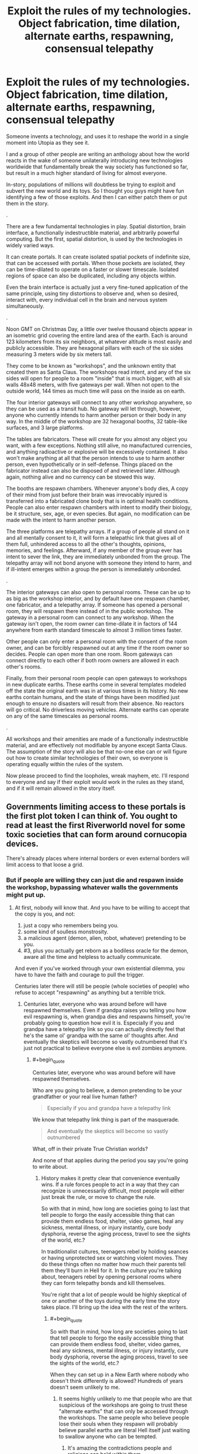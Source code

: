 #+TITLE: Exploit the rules of my technologies. Object fabrication, time dilation, alternate earths, respawning, consensual telepathy

* Exploit the rules of my technologies. Object fabrication, time dilation, alternate earths, respawning, consensual telepathy
:PROPERTIES:
:Author: forrestib
:Score: 8
:DateUnix: 1523196019.0
:END:
Someone invents a technology, and uses it to reshape the world in a single moment into Utopia as they see it.

I and a group of other people are writing an anthology about how the world reacts in the wake of someone unilaterally introducing new technologies worldwide that fundamentally break the way society has functioned so far, but result in a much higher standard of living for almost everyone.

In-story, populations of millions will doubtless be trying to exploit and subvert the new world and its toys. So I thought you guys might have fun identifying a few of those exploits. And then I can either patch them or put them in the story.

.

There are a few fundamental technologies in play. Spatial distortion, brain interface, a functionally indestructible material, and arbitrarily powerful computing. But the first, spatial distortion, is used by the technologies in widely varied ways.

It can create portals. It can create isolated spatial pockets of indefinite size, that can be accessed with portals. When those pockets are isolated, they can be time-dilated to operate on a faster or slower timescale. Isolated regions of space can also be duplicated, including any objects within.

Even the brain interface is actually just a very fine-tuned application of the same principle, using tiny distortions to observe and, when so desired, interact with, every individual cell in the brain and nervous system simultaneously.

.

Noon GMT on Christmas Day, a little over twelve thousand objects appear in an isometric grid covering the entire land area of the earth. Each is around 123 kilometers from its six neighbors, at whatever altitude is most easily and publicly accessible. They are hexagonal pillars with each of the six sides measuring 3 meters wide by six meters tall.

They come to be known as "workshops", and the unknown entity that created them as Santa Claus. The workshops read intent, and any of the six sides will open for people to a room "inside" that is much bigger, with all six walls 48x48 meters, with five gateways per wall. When not open to the outside world, 144 times as much time will pass on the inside as on earth.

The four interior gateways will connect to any other workshop anywhere, so they can be used as a transit hub. No gateway will let through, however, anyone who currently intends to harm another person or their body in any way. In the middle of the workshop are 32 hexagonal booths, 32 table-like surfaces, and 3 large platforms.

The tables are fabricators. These will create for you almost any object you want, with a few exceptions. Nothing still alive, no manufactured currencies, and anything radioactive or explosive will be excessively contained. It also won't make anything at all that the person intends to use to harm another person, even hypothetically or in self-defense. Things placed on the fabricator instead can also be disposed of and retrieved later. Although again, nothing alive and no currency can be stowed this way.

The booths are respawn chambers. Whenever anyone's body dies, A copy of their mind from just before their brain was irrevocably injured is transferred into a fabricated clone body that is in optimal health conditions. People can also enter respawn chambers with intent to modify their biology, be it structure, sex, age, or even species. But again, no modification can be made with the intent to harm another person.

The three platforms are telepathy arrays. If a group of people all stand on it and all mentally consent to it, it will form a telepathic link that gives all of them full, unhindered access to all the other's thoughts, opinions, memories, and feelings. Afterward, if any member of the group ever has intent to sever the link, they are immediately unbonded from the group. The telepathy array will not bond anyone with someone they intend to harm, and if ill-intent emerges within a group the person is immediately unbonded.

.

The interior gateways can also open to personal rooms. These can be up to as big as the workshop interior, and by default have one respawn chamber, one fabricator, and a telepathy array. If someone has opened a personal room, they will respawn there instead of in the public workshop. The gateway in a personal room can connect to any workshop. When the gateway isn't open, the room owner can time-dilate it in factors of 144 anywhere from earth standard timescale to almost 3 million times faster.

Other people can only enter a personal room with the consent of the room owner, and can be forcibly respawned out at any time if the room owner so decides. People can open more than one room. Room gateways can connect directly to each other if both room owners are allowed in each other's rooms.

Finally, from their personal room people can open gateways to workshops in new duplicate earths. These earths come in several templates modeled off the state the original earth was in at various times in its history. No new earths contain humans, and the state of things have been modified just enough to ensure no disasters will result from their absence. No reactors will go critical. No driverless moving vehicles. Alternate earths can operate on any of the same timescales as personal rooms.

.

All workshops and their amenities are made of a functionally indestructible material, and are effectively not modifiable by anyone except Santa Claus. The assumption of the story will also be that no-one else can or will figure out how to create similar technologies of their own, so everyone is operating equally within the rules of the system.

Now please proceed to find the loopholes, wreak mayhem, etc. I'll respond to everyone and say if their exploit would work in the rules as they stand, and if it will remain allowed in the story itself.


** Governments limiting access to these portals is the first plot token I can think of. You ought to read at least the first Riverworld novel for some toxic societies that can form around cornucopia devices.

There's already places where internal borders or even external borders will limit access to that loose a grid.
:PROPERTIES:
:Author: ArgentStonecutter
:Score: 7
:DateUnix: 1523197270.0
:END:

*** But if people are willing they can just die and respawn inside the workshop, bypassing whatever walls the governments might put up.
:PROPERTIES:
:Author: forrestib
:Score: 2
:DateUnix: 1523197512.0
:END:

**** At first, nobody will know that. And you have to be willing to accept that the copy is you, and not:

1. just a copy who remembers being you.
2. some kind of soulless monstrosity.
3. a malicious agent (demon, alien, robot, whatever) pretending to be you.
4. #3, plus you actually get reborn as a bodiless oracle for the demon, aware all the time and helpless to actually communicate.

And even if you've worked through your own existential dilemma, you have to have the faith and courage to pull the trigger.

Centuries later there will still be people (whole societies of people) who refuse to accept "respawning" as anything but a terrible trick.
:PROPERTIES:
:Author: ArgentStonecutter
:Score: 7
:DateUnix: 1523199036.0
:END:

***** Centuries later, everyone who was around before will have respawned themselves. Even if grandpa raises you telling you how evil respawning is, when grandpa dies and respawns himself, you're probably going to question how evil it is. Especially if you and grandpa have a telepathy link so you can actually directly feel that he's the same ol' grandpa with the same ol' thoughts after. And eventually the skeptics will become so vastly outnumbered that it's just not practical to believe everyone else is evil zombies anymore.
:PROPERTIES:
:Author: forrestib
:Score: 5
:DateUnix: 1523200861.0
:END:

****** #+begin_quote
  Centuries later, everyone who was around before will have respawned themselves.
#+end_quote

Who are you going to believe, a demon pretending to be your grandfather or your real live human father?

#+begin_quote
  Especially if you and grandpa have a telepathy link
#+end_quote

We know that telepathy link thing is part of the masquerade.

#+begin_quote
  And eventually the skeptics will become so vastly outnumbered
#+end_quote

What, off in their private True Christian worlds?

And none of that applies during the period you say you're going to write about.
:PROPERTIES:
:Author: ArgentStonecutter
:Score: 3
:DateUnix: 1523201069.0
:END:

******* History makes it pretty clear that convenience eventually wins. If a rule forces people to act in a way that they can recognize is unnecessarily difficult, most people will either just break the rule, or move to change the rule.

So with that in mind, how long are societies going to last that tell people to forgo the easily accessible thing that can provide them endless food, shelter, video games, heal any sickness, mental illness, or injury instantly, cure body dysphoria, reverse the aging process, travel to see the sights of the world, etc.?

In traditionalist cultures, teenagers rebel by holding seances or having unprotected sex or watching violent movies. They do these things often no matter how much their parents tell them they'll burn in Hell for it. In the culture you're talking about, teenagers rebel by opening personal rooms where they can form telepathy bonds and kill themselves.

You're right that a lot of people would be highly skeptical of one or another of the toys during the early time the story takes place. I'll bring up the idea with the rest of the writers.
:PROPERTIES:
:Author: forrestib
:Score: 6
:DateUnix: 1523202330.0
:END:

******** #+begin_quote
  So with that in mind, how long are societies going to last that tell people to forgo the easily accessible thing that can provide them endless food, shelter, video games, heal any sickness, mental illness, or injury instantly, cure body dysphoria, reverse the aging process, travel to see the sights of the world, etc.?
#+end_quote

When they can set up in a New Earth where nobody who doesn't think differently is allowed? Hundreds of years doesn't seem unlikely to me.
:PROPERTIES:
:Author: ArgentStonecutter
:Score: 1
:DateUnix: 1523206016.0
:END:

********* It seems highly unlikely to me that people who are that suspicious of the workshops are going to trust these "alternate earths" that can only be accessed through the workshops. The same people who believe people lose their souls when they respawn will probably believe parallel earths are literal Hell itself just waiting to swallow anyone who can be tempted.
:PROPERTIES:
:Author: forrestib
:Score: 3
:DateUnix: 1523207505.0
:END:

********** It's amazing the contradictions people and religions can hold within them.
:PROPERTIES:
:Author: ArgentStonecutter
:Score: 4
:DateUnix: 1523208190.0
:END:


**** #+begin_quote
  But if people are willing they can just die
#+end_quote

And how can they find this out if the governments are the first one to reach the workshop and limit the information outbreak/access as much as possible? From what you are saying, people need to be in the room at least once before any of the abilities are accessible.
:PROPERTIES:
:Author: xamueljones
:Score: 2
:DateUnix: 1523198339.0
:END:

***** Well unless every government worldwide manages 100% containment, some dead people are going to leak out and be able to tell the news and internet. So they delay people gaining the information by a matter of days, maybe weeks at most. More propaganda-heavy states that regulate internet access like China maybe a little longer, but people in those places may also be more desperate and less skeptical when they hear the news.
:PROPERTIES:
:Author: forrestib
:Score: 2
:DateUnix: 1523198714.0
:END:


** So let's say person A really hates personal B. They hire Person C to commission parts fabrication for a taser (or even the taser themselves). Person A then tases the shit out of person B and then abducts them for a week of bonding time (aka torture) before sending them back to the respawn chamber with a fractured psyche.

Also time diliation and viruses make a dozen new super bugs that spread through the population.

New earths are used by cult leaders to brainwash and control their flock in isolation without consequences. As a symbol of their faith they have to go alter their biology to be more trusting.

Also there doesn't seem to be any challenges left in this society, everything is provided for them, and it's rxplicity stated that they will never be able to compete in technology with this othe race. I think people would los anything resembling humanity without significant brain modifications to the motivation centers.
:PROPERTIES:
:Author: Blubberfish819
:Score: 3
:DateUnix: 1523198889.0
:END:

*** At least one and probably several of those New Earths are going to be populated by people who are afraid of exactly those consequences. They're going to select people who /don't/ alter their biology.

And people are going to dismiss them as cults.
:PROPERTIES:
:Author: ArgentStonecutter
:Score: 3
:DateUnix: 1523199505.0
:END:


*** Your first paragraph is possible, if Person B doesn't have any warning that they can use to pop into a workshop that won't let Person A follow. As soon as they're in a workshop, they can escape anywhere in the world, and Person A won't be able to deliberately follow through the workshops. They're also immortal, so they can spend however long it takes to recover from their experience.

Viruses in general stop being a major threat pretty quickly, because after people respawn their next body will have full immunities to anything they were exposed to.

I imagine it would be hard for cult leaders to control their flock when someone can walk a hundred kilometers (or kill themselves) and just gateway back to their own personal room, or regular society. Also I find it unlikely very many cult leaders would be able to use any of the workshop amenities for their cult, because they probably know what they're doing is going to harm the cult members in some way or another.

I don't know of any way to alter biology to make someone more trusting or compliant that wouldn't qualify as brain damage and/or chemical imbalance, and the respawn chambers wouldn't let people harm themselves in that way.

Once everyone acclimates to and accepts the workshops, things might get a little boring. You're right. That's why the story is about the early years, when people are still adjusting and learning. There's a huge amount of chaos in the shifting tides from one world to the next, and that's what the story's about.
:PROPERTIES:
:Author: forrestib
:Score: 1
:DateUnix: 1523200155.0
:END:

**** #+begin_quote
  Also I find it unlikely very many cult leaders would be able to use any of the workshop amenities for their cult, because they probably know what they're doing is going to harm the cult members in some way or another.
#+end_quote

They don't know any such thing. They believe that it's for their own good. Fake cult leaders won't be able to do that, but there's plenty of leaders who genuinely believe in their religion.
:PROPERTIES:
:Author: ArgentStonecutter
:Score: 3
:DateUnix: 1523200451.0
:END:

***** Those also tend to be the self-destructive kind, who eventually drive their followers away or show their hand as delusional. Also if their zeal is the result of any brain imbalance or disorder, that will be fixed the first time they respawn, making them much more willing to question their beliefs when they see them hurting people.
:PROPERTIES:
:Author: forrestib
:Score: 1
:DateUnix: 1523201495.0
:END:

****** #+begin_quote
  Those also tend to be the self-destructive kind, who eventually drive their followers away or show their hand as delusional.
#+end_quote

Religions have managed to last thousands of years without doing that, so I find this argument less than convincing.
:PROPERTIES:
:Author: ArgentStonecutter
:Score: 3
:DateUnix: 1523201827.0
:END:

******* You've jumped from cult to religion. The faiths that last that long usually aren't as actively harmful to their follower's lives as to be qualified by most people as a "cult".
:PROPERTIES:
:Author: forrestib
:Score: 1
:DateUnix: 1523202545.0
:END:

******** #+begin_quote
  You've jumped from cult to religion.
#+end_quote

There's a difference?

#+begin_quote
  The faiths that last that long usually aren't as actively harmful to their follower's lives as to be qualified by most people as a "cult".
#+end_quote

Even today mainstream religions can be amazingly harmful to their followers lives. And they don't have to be actively harmful to go settle a New Earth with people who have voluntarily chose to have their faith hardcoded.
:PROPERTIES:
:Author: ArgentStonecutter
:Score: 6
:DateUnix: 1523205860.0
:END:


******** The only real difference between a religion and a cult is size and acceptance.
:PROPERTIES:
:Author: Flashbunny
:Score: 3
:DateUnix: 1523202796.0
:END:

********* And I would argue that size and acceptance can only happen to the ones that are in the general lives of their followers, for the most part, mostly harmless.
:PROPERTIES:
:Author: forrestib
:Score: 1
:DateUnix: 1523203217.0
:END:

********** The only real requirements for growth are that they don't actively encourage suicide or murder - so the population grows - and that they spread, preferably via evangelism. I certainly don't think that any of the mainstream religions lack harm to their followers - they just don't do enough damage to counteract this growth.
:PROPERTIES:
:Author: Flashbunny
:Score: 3
:DateUnix: 1523207029.0
:END:


** Use the fabricator to create a fabricator that does the same things as the original just without the limitations. If that isn't possible, create a seed that grows into a fabricator. If that isn't possible, create a document that details the steps needed to create a fabricator. If that isn't possible, modify yourself to have a fabricator built into your body. If that isn't possible, modify yourself to have knowledge of the theory behind this technology, and develop fabricators from there. If that isn't possible, just create tools that let you analyse technology and study the workshop. There are probably many more ways, point is to use the technology provided to be able to create more of it. In a location more convenient for you and without the pesky limitations.

Then create versions of the respawn-platform and the telepathy without limitations, and from there move on to more advanced technologies. You'll want to make yourself basically immortal more so than the technology does. See below for some of the things to guard yourself against. You'll also want to make yourself a lot smarter, which is tricky because it can change what you want on a very basic level. You'll need to be careful. Ask the machine for documents with a proper theory of Friendliness (the AI safety version, not human social friendliness) and then make sure you adhere to that while modifying yourself. Also make sure your modified machines adhere to that - it's a much more sensible restriction than the original ones. Heck, it might be a good idea to hack all the workshops and change the restrictions there too. And while you're at it, modify all humans to adhere to basic Friendliness as well (though it is possible that your theory of Friendliness won't let you do that, depending on the details. In that case, you can do this first, before changing yourself. It does modify everybody against their will, but it makes the world safe. And with quite dangerous technology suddenly introduced that is essential).

But first, how can you get something that allows you to harm somebody (such as a fabricator without limitations) without wanting to harm somebody? Simple, you don't think through what you'll want to use that thing for. It's just intent based, not whether the item is dangerous (because everything is technically dangerous with enough creativity).

And finally, what threats are there to you? (aka how to take out somebody protected by the technology mentioned above with the technology mentioned above) The first thing to note is that killing them is counter productive. The machine will just fix that. So you need to stop just short of killing them. As long as they don't die, they won't respawn. You'll need some technology to keep people alive - which the fabricators in the workshops should be happy to provide, since it helps people and you intend to heal people with them. If fact, you don't even need to hurt people - just keep them in stasis or constantly knocked out. Anything where they are still alive but unable to act will do. This would also allow governments or other large organisations to control the workshops. Keep people out, and drag away anybody who just respawned to suspend them like this.

Other than this physical attack, there are mental and social options. If you manage to give somebody trauma, they will respawn with it. Make sure to create a self-sustaining network of mental problems, so that they don't want to fix these problems but rather want to retain or even expand them. How to do this? Well, let the fabricator give you detailed information about your target, detailed papers about trauma and its treatment, how to change somebody's mind, how to influence people... and then change your body to help with all that, emitting pheromones to be more convincing or something. I don't really know what would be useful, none of this is really my area of expertise. Which means that you could probably do a lot more than I've described here. For instance, I don't know how practically useful memetics can be, but in the extreme case you can just show them a specially prepared picture which implants whatever you want in this mind. Getting all of this could be a problem since you do intend to harm somebody - but there are ways around that. From the description, it seems to work on current intent. So just convince yourself to not want to harm them while you get the stuff. If that isn't enough, get the pod to change you into a version of yourself that doesn't want to harm them - having previously left notes to yourself about what you want to do and why. You may need a couple more layers of self-deception, but at some point you should be able to fool the workshop.

Alright, so how to defend against all of this? Well, have a version of yourself as a backup, and let the backup check your state of mind every hour or so. If the backup is okay with your state of mind, keep going. Otherwise reset. This works against somebody changing your mind, through memetics or otherwise. Give your mind an option to transport yourself to a safe location. The extreme version being to kill yourself and respawn, if you can't figure something else out. Then you should have a deadmind switch - if your mind does not respond for a certain period of time, trigger the transport to a safe location. That covers people keeping you unconscious. Oh, and basics like making sure your body is stronger, faster, regenerates, more resilient, and can change at will.

That should cover the basics for how to exploit things, I think?
:PROPERTIES:
:Author: neondragonfire
:Score: 3
:DateUnix: 1523241912.0
:END:


** People living in personal rooms at maximum dilation and reproducing with each other could replicate beyond the number of particles in our observable universe in an objective day, which could for example clog up Earth Prime with tourists who don't exactly have space to turn back around once they step through the portal as the influx doubles every 3-4 minutes.
:PROPERTIES:
:Author: Gurkenglas
:Score: 3
:DateUnix: 1523248331.0
:END:


** I don't think you can cover a globe with points in a hexagonal lattice. At least some of the points will have fewer than six neighbors; between 3 and 5 depending on the basic shape of the meta-cells of your network.

Maybe the 20 pentagonal workshops are special in some way?

Sorry for lack of munchkinry, just trying to contribute a detail to the story.
:PROPERTIES:
:Author: sparr
:Score: 3
:DateUnix: 1523313245.0
:END:


** Well, obviously there should be some abuse in regards to self-modification. People will explore the limits of modifying their bodies and you will end up with quite a few 48 cubic meter monsters of various types with various abilities.

The amount of shenanigans that can be achieved by a 48 cubic meter sized brain working at 3millionX speed that has total control and access to each and every brain cell is pretty extreme.

There will be no unsolveable scientific problem, and anything that can be invented will be invented. Cabals working with these room sized brains as masterminds can advance technology at a rate completely inconceivable to us, allowing them to create the technology and software to quickly bring us past the singularity and expand the thinking power beyond the capacities of even a bunch of 48 cubic meter brains.

Edit: initial understanding of size of rooms were off. redid math.
:PROPERTIES:
:Author: Ozimandius
:Score: 2
:DateUnix: 1523210452.0
:END:

*** The respawn chambers are only maybe double human-size, so you couldn't really make yourself into anything bigger than that. There are also a ton of safeties to ensure you're going to come out a functional creature with mobility, a digestive system, the whole shebang. And the brain can really only be deliberately changed to the extent that it'll let you control whatever body it's giving you. And it's all biological, there's no magic powers or anything.
:PROPERTIES:
:Author: forrestib
:Score: 2
:DateUnix: 1523211170.0
:END:

**** Well, even at 2x human body size there are some serious alterations you can make to improve brain performance and parameters. Obviously mobility isn't too important, so whatever the lower limits the system will allow is what will prevail, and then increasing the density of folds, increasing myelination, increasing overall brain size, etc.

Not sure what you mean about 'brain can only be deliberately changed to the extent that it'll let you control whatever body its giving you' means, but that caveat would definitely be a problem. You would have to experiment, but there must be some wiggle room in there as our current brains do far more than just control our bodies. In whatever case, people will seek to find the limits here so they will have to be specified. Things I would try: Extra brains, larger brain, extra myelination, brains to alternate between in order to allow sleep cycles while still staying awake, brains to control things like bodily functions, walking and eating so I can autopilot completely while doing complex thinking with main brain, etc.

In addition, no reason that the size of the respawn chamber would be the absolute limit of my final biological size. As long as I can grow afterwards, the theoretical limit if I have full access to biological modification is ... very large.
:PROPERTIES:
:Author: Ozimandius
:Score: 1
:DateUnix: 1523215419.0
:END:

***** Let me be clearer. The brain is always kept as close to optimal-health human standard as possible while still being compatible with the body. The parts that interact heavily with the body are the only parts that will be allowed to significantly change from the norm. If your only purpose is making your brain bigger/more powerful/whatever, the chamber probably wouldn't even open for you, because that's not within the parameters of what it's supposed to do for people.
:PROPERTIES:
:Author: forrestib
:Score: 3
:DateUnix: 1523216768.0
:END:

****** The problem won't be the chamber, but the fact that people will be able to forcibly discover how to upgrade themselves through destructive testing, and on top of that they'll be able to engineer genetically or otherwise, non human intelligences that Santa now has to deal with. What happens when someone uplifts a blue whale? Those don't fit in the respawn chamber, and they're aquatic.

Edit: Oh yeah, the scenario I originally thought of. What happens when someone finally gets uplifted into a nonhuman intelligence? Are they “dead?” What happens if the nonhuman intelligence dies? What if the substrate of the intelligence doesn't fit in the respawn chamber? (Superficially similar to the whale, but a whale could theoretically get trimmed down without changing what it is, though that would be against it's will. When the brain of something wouldn't fit in the chamber, you're actively crippling the mind of whatever it is)
:PROPERTIES:
:Author: BuryBone
:Score: 1
:DateUnix: 1523222258.0
:END:

******* I suppose at that point the new kind of lifeform gets a pat on the back from Santa and a custom-built workshop and respawn chamber somewhere. But I think it would take a while for people to internalize immortality enough to start injecting themselves with strange chemicals just to see what happens before they respawn.
:PROPERTIES:
:Author: forrestib
:Score: 1
:DateUnix: 1523225040.0
:END:

******** [[/r/nootropics]]
:PROPERTIES:
:Author: BuryBone
:Score: 2
:DateUnix: 1523311437.0
:END:

********* Here's a sneak peek of [[/r/Nootropics]] using the [[https://np.reddit.com/r/Nootropics/top/?sort=top&t=year][top posts]] of the year!

#1: [[https://np.reddit.com/r/Nootropics/comments/75seo8/we_need_to_stop_this/][We need to stop this.]]\\
#2: [[https://np.reddit.com/r/Nootropics/comments/82q1b6/got_a_threatening_message_from_cortex_labs/][Got a threatening message from Cortex Labs - bizarre experience.]]\\
#3: [[https://www.ncbi.nlm.nih.gov/pubmed/28768407][The Big Vitamin D Mistake. A statistical error in the estimation of the recommended dietary allowance (RDA) for vitamin D was recently discovered; in a correct analysis of the data used by the Institute of Medicine, it was found that 8895 IU/d was needed for 97.5% of individuals.]] | [[https://np.reddit.com/r/Nootropics/comments/7f6i42/the_big_vitamin_d_mistake_a_statistical_error_in/][182 comments]]

--------------

^{^{I'm}} ^{^{a}} ^{^{bot,}} ^{^{beep}} ^{^{boop}} ^{^{|}} ^{^{Downvote}} ^{^{to}} ^{^{remove}} ^{^{|}} [[https://www.reddit.com/message/compose/?to=sneakpeekbot][^{^{Contact}} ^{^{me}}]] ^{^{|}} [[https://np.reddit.com/r/sneakpeekbot/][^{^{Info}}]] ^{^{|}} [[https://np.reddit.com/r/sneakpeekbot/comments/7o7jnj/blacklist/][^{^{Opt-out}}]]
:PROPERTIES:
:Author: sneakpeekbot
:Score: 1
:DateUnix: 1523311450.0
:END:


****** Okay, so the parameters of what it is supposed to do with regards to self modification are.. what? Let's say I wanted another appendage with extremely fine motor control. Or extra sensory organs that could see into other spectrums of light or focus on microscopic structures? There are many types of modifications I can imagine that would also require some commensurate brain modifications to deal with those structures. Presuming that I should be able to at LEAST change my brain to the very upper limits of human cognition, and then I can add additional body structures that will require additional brain power. Such brain structures while intended to help control these new body parts should also theoretically be usable to aid cognition (as being able to process the input from an infrared eye and an ultraviolet eye would aid in all kinds of scientific thinking, just as we engage our visual cortex in order to understand certain phenomenon.)
:PROPERTIES:
:Author: Ozimandius
:Score: 1
:DateUnix: 1523280500.0
:END:


**** #+begin_quote
  There are also a ton of safeties to ensure you're going to come out a functional creature with mobility, a digestive system, the whole shebang.
#+end_quote

Biological? What if you want to come out as a functional space probe?
:PROPERTIES:
:Author: ArgentStonecutter
:Score: 1
:DateUnix: 1523218312.0
:END:


** Space travel is going to become easier and more pointless. Sure, you can use perfect tooling to create flawless rockets made from impossible materials. You can probably even fabricate a skyhook. But why bother, with a million million New Earths one step away?
:PROPERTIES:
:Author: ArgentStonecutter
:Score: 3
:DateUnix: 1523199678.0
:END:

*** Most people who get into the space business don't do it for the mining or colonization itself. They do it for the scientific discoveries that await from finding and observing new things that don't even exist on earth. And those million million new earths are all very similar, duplicates off a few mundane templates. There's nothing to explore, there. No discoveries to be made.
:PROPERTIES:
:Author: forrestib
:Score: 3
:DateUnix: 1523200485.0
:END:

**** Space science, yes. And you can do things like A/B testing with alternate Marses and not worry about contamination. But that's not going to involve putting people into space (space travel). It's going to involve increasingly perfect robots.

Unless modifying ones biology in the workshops extends to turning oneself into a space probe, actual humans won't be going anywhere but sideways.

#+begin_quote
  And those million million new earths are all very similar, duplicates off a few mundane templates.
#+end_quote

If those templates don't extend very far back in time that'll be annoying to no end of scientists.
:PROPERTIES:
:Author: ArgentStonecutter
:Score: 1
:DateUnix: 1523200721.0
:END:

***** I think if you asked any astronaut if they'd rather let a robot do their job, they'll probably tell you in polite words to fuck off. There's a reason astronaut is one of those stock dream jobs for little kids. There's an appeal to personally going to space and being there. And if anything the dissolution of the threat of death I would think would make far more people show an interest in boarding a rocket, just for the experience.
:PROPERTIES:
:Author: forrestib
:Score: 1
:DateUnix: 1523201292.0
:END:

****** #+begin_quote
  I think if you asked any astronaut if they'd rather let a robot do their job, they'll probably tell you in polite words to fuck off.
#+end_quote

Yeh, but what about the ten thousand people behind them they need to actually get up there? Even with improved technology, humans are horribly inefficient robots. For anything beyond the moon, you can send thousands of robots for the price of one meatbag and the life support needed.

Low Earth orbit, yeh, there will be space tourism there (in an alternate Earth where failed launches won't hurt anyone). MAYBE eventually the moon. I don't see the kind of life support you need to keep a meatbag alive all the way to mars being fundable without the colonization argument driving it.

Again, if you can alter people's biology enough they're not anything we'd really call biological any more, that'd make long distance missions with actual human minds plausible, but otherwise... no.
:PROPERTIES:
:Author: ArgentStonecutter
:Score: 2
:DateUnix: 1523201688.0
:END:

******* I think people usually get involved in space missions, at least in part, because they want to go to space. "Price" and "fundable" cease to be as much of an issue when you can fabricate all the rocket parts and fuel you need. So yes, I think many more people would go to space than before, because the risk is negated and anyone willing to put the time in and follow some blueprints already has the means and opportunity to do so.
:PROPERTIES:
:Author: forrestib
:Score: 1
:DateUnix: 1523203048.0
:END:

******** #+begin_quote
  I think people usually get involved in space missions, at least in part, because they want to go to space.
#+end_quote

And getting turned into a machine that can survive in space is the easiest way to do this.

#+begin_quote
  "Price" and "fundable" cease to be as much of an issue when you can fabricate all the rocket parts and fuel you need.
#+end_quote

You're really underestimating the people cost, and since you don't let people replicate themselves, that's no less a cost (and probably more, since you're now competing with all the new frontiers you've opened up).

You still need thousands of people to put them together and support and manage the launch, and that's just for near Earth orbit. Lunar orbit, lunar landing, and going beyond cislunar space are even more expensive.
:PROPERTIES:
:Author: ArgentStonecutter
:Score: 3
:DateUnix: 1523205791.0
:END:

********* I think that the fact that death and expenses don't matter vastly reduces the personnel cost. If a normal mission fails, you're out several billion dollars and the lives of the crew, and you have to institute cost capturing methods at every single point of the process.

In this world you point a giant bomb upwards and try again if it fails. Autonomous assembly will advance at an incredible rate, and all it takes is a large enough group of rocket geeks to come up with a solution.
:PROPERTIES:
:Author: BuryBone
:Score: 2
:DateUnix: 1523221909.0
:END:


** I guess the sticky threads don't really mean anything anymore then.
:PROPERTIES:
:Author: appropriate-username
:Score: 1
:DateUnix: 1523196301.0
:END:

*** This isn't about "Blindsight", and it isn't a comedy. It's a discussion of an in-progress rational fiction. I'm within the rules of the subreddit.
:PROPERTIES:
:Author: forrestib
:Score: 3
:DateUnix: 1523197318.0
:END:

**** I meant more the weekly munchkinry thread that seems to be for exactly this sort of thing.
:PROPERTIES:
:Author: appropriate-username
:Score: 4
:DateUnix: 1523197567.0
:END:

***** It's not stickied. In my experience, a complex premise like this gets almost no response as a comment in another thread.
:PROPERTIES:
:Author: forrestib
:Score: 10
:DateUnix: 1523198054.0
:END:


** Well while people have mentioned cults on other worlds and viruses, neither of those seems like it would be remotely world breaking. Instead I think the biggest issues probably lie in the accelerated time and crafting powers kicking off a singularity.

First off the respawn booths seem extremely exploitable, since the booth itself presumably protects inhabitants that presumably makes things even easier since experimentation is totally safe. Given you can change species it should be a simple matter to change yourself to a species whose body is mostly brain (but still also necessary for the creature as a whole to survive) while also making the neurons all myelinated and much more densely packed (like birds brains). This alone should be enough to get a superintelligence which will then break your setting by developing self replicating nanotech.

Hell all of that is probably superfluous anyway given the extreme time dilation in the personal rooms. With the extreme available time dilation you should expect a group of people who brought themselves to peak human intelligence (so who didn't spend too much time experimenting with the respawn chamber) to kick off a singularity literally within a day.

Honestly you probably need to massively alter the time dilation because as is there's no way of preventing the inevitability that some groups of people working in these rooms in isolation will be able to develop enough AI/nano technology to rapidly rapidly render their creators the most powerful people in existence. Plus that's assuming the first group of people to develop AGI in these rooms doesn't accidently get UFAI.

Fundamentally when you have some groups spending centuries or even millennia in these time chambers it's going to look from an outside perspective like the pillars arrived and then pretty much immediately they were rendered irrelevant by absurdly advanced tech that just seemed to come out of nowhere.

#+begin_quote
  arbitrarily powerful computing
#+end_quote

Sidenote I couldn't figure out where you were using this in your setting (or at least it's not obviously available to the humans) but this is also probably demands explanation since it raises questions of why combined with the other available tech the people developing this tech didn't just make FAI.
:PROPERTIES:
:Author: vakusdrake
:Score: 1
:DateUnix: 1523222876.0
:END:

*** I already addressed brain alteration elsewhere. The respawn chamber wouldn't let you make alterations for the sole purpose of making you superhumanly smart. It will only modify the brain to the extent of removing imbalances, damage, and disabilities, or making it compatible with whatever body you choose.

As far as the AI issue, I tend to write stories under the assumption that true AI is literally impossible. It makes things easier, prevents it from consuming the story. So Santa Claus either didn't build true AI for ethical reasons, or couldn't no matter how many millions of years he put into trying.

The computing bit is just covering my bases. It means I don't have to explain how the system can be calculating the exact spatial position of and passively recording the state of every single cell of every human's entire nervous system 24 hours a day wherever they are.
:PROPERTIES:
:Author: forrestib
:Score: 1
:DateUnix: 1523224636.0
:END:

**** #+begin_quote
  As far as the AI issue, I tend to write stories under the assumption that true AI is literally impossible. It makes things easier, prevents it from consuming the story. So Santa Claus either didn't build true AI for ethical reasons, or couldn't no matter how many millions of years he put into trying.
#+end_quote

It still seems like even ignoring AI doesn't actually solve the issue here. Since people could use the crafting devices to get themselves the equipment they would need to massively alter their biology until they can eventually switch to being entirely composed of self replicating nanobots and can start making even more serious alteration to their mind.\\
Fundamentally it seems like it should be obvious that your setting is going to look incomprehensibly wierd very quickly if groups are able to get millenia of technological advancements done in a day.\\
Hell the problem gets more extreme given that the whole tech this setting is predicated on is presumably possible, and thus people in time chambers can probably do way better than just making the nanobot swarms which would be possible given known physics.

#+begin_quote
  I already addressed brain alteration elsewhere. The respawn chamber wouldn't let you make alterations for the sole purpose of making you superhumanly smart. It will only modify the brain to the extent of removing imbalances, damage, and disabilities, or making it compatible with whatever body you choose.
#+end_quote

This would seem to contradict what you actually said in your main post given it lets you change species. Plus what constitutes a imbalance or disability only makes sense as a standard relative to some extremely specific level of intelligence. After all if the world were composed nearly entirely of geniuses then being merely somewhat clever might make you effectively too mentally disabled to function in normal society.\\
Though of course given the time dilation you don't really need the respawn chamber to do these kinds of things really quickly from the perspective of an outside observer. Of course it would help though, since if you made an alteration to your mind which made you smarter but came with massive side effects you could use the respawn chamber to make alterations to your brain/body which negated those side effects since the change being made is making the person healthier and not itself increasing intelligence.
:PROPERTIES:
:Author: vakusdrake
:Score: 1
:DateUnix: 1523225361.0
:END:

***** It will change your brain only enough to make it play nice with whatever species you decide to be. At the point that you're capable of living in your body, it'll then focus on getting you as close to a healthy human brain as it can. There is no option in the respawn chamber to just give you a giant superfast brain. If that's your goal, the chamber won't even open for you, because that's not what it's designed to do. It's designed to fix people when they break and reshape their body. It will only change the brain towards one of those ends, with preference to the first.
:PROPERTIES:
:Author: forrestib
:Score: 1
:DateUnix: 1523230355.0
:END:

****** #+begin_quote
  It will change your brain only enough to make it play nice with whatever species you decide to be.
#+end_quote

That doesn't work as a limitation because it would allow any alterations to your biology including your brain, provided you changed your genetics enough that you qualified as a different species from human.\\
After all if the changes to neurology also correspond to the genetics of your new species then giving you the neurological upgrades would be necessary to change you to that species.

Plus of course as I said before even if you can't use the respawn chamber itself to make you smarter, you can still get it to do half of the work by making whatever changes are necessary to counteract the dangerous side effects of your experimental neurological enhancements.

Though really all the above is still mostly pointless since none of that would change the significant problem posed by the massive time dilation people can get access to.
:PROPERTIES:
:Author: vakusdrake
:Score: 2
:DateUnix: 1523234457.0
:END:


** If I go into one of those cubes, I can make my own bubble dimension with another progression of time?

Since I'm lazy, I save some money into different banks worldwide. Maybe take some loans I will not repay. I will buy some materials, like gold, or rare earth, platinum.

Then I will create a dimensional pocket with a slower time (As slow as possible/practical) with one portal to enter and one to leave. I will calculate how long I have to be in the pocket dimension, so I will be 20 years gone. (If the factor is 144, 50 days.Factor 3*10^{6} would be 3,5 minutes.)

I will take the stuff I want for that time, go through the portal. And leave than.

After I leave, I will sort the legal stuff out. (Probably many banks will have closed my accounts. I will be declared dead. And I need to declare bankruptcy, so I don't have to pay back the loans) And if my money is still worth something, I will buy new stuff like other rare earth elements, collectibles or I don't know consoles and iPads, designer stuff. And do it again. (Without the loans)

In the end, I will have traveled some hundred years into the future. There the technology will be better and peaceful, and hopefully, I am rich now. And if not I have rare stuff from some century ago and can sell it as retro. I will adapt to the world around me. And visit old friends, who should be immortal?

Honestly, you should probably limit your time dilation and the ability to produce stuff more. How about an energy limit? But since we are here in [[/r/rational][r/rational]] I suppose they all live in a simulation and so energy and materials and space can be simulated.

Alternate Earths: So if I were not so lazy and evil, I would duplicate the houses of rich/famous people in a faster pocket dimension. Search stuff like photos and computers. And blackmail them. I guess spybots would be prohibited.

Also, alternate earths shouldn't have animals on it (and plants). Or I could make a device that makes apes follow my command or make them loyal to me. And then have an instant army. Or I could have a dragon. It would circumvent the no living stuff rule of the replicators.

Also, the possible danger of a killer virus of an alternate earth, that other worlds hadn't been adapted to.

Telepathy: I would try to get to learn stuff matrix style. Just uploading it into the brain. Of course, I wouldn't test it on me. If I were evil, I would try to brainwash people. Or maybe I am a vegan who wants everyone to not be an asshole. Or a christian, who wants everyone to be safe from hell and the devil. So brainwashing would be in those cases morally acceptable for the washer. And yeah, brainwashing is probably to mean of a word. Just think instead "to convince others of my viewpoint". Telepathy is just secret messages, would be nice to have, but nothing world breaking. Maybe sex would be better, but not really world breaking. On the other hand, if Telepathy is undetectable, small soldier troops could use it for missions. Not really usable for secret missions. Also, judges and jury could make sure the right person comes into jail. The problem would be ideologies, brainwashing and making sure, those in a link aren't lying.

Respawning: I would jump from high places. I would try to make duplicates by reanimating bodies after they respawn. (Not mine, someone else's.) Oh and Snuff films.

The no harm another rule will be hard to enforce. Unless it only stops people with intent to harm (in self-defense or otherwise) to make stuff. Otherwise, you wouldn't be able to make a car, or a kitchen knife, or tools, or anything solid, or anything that you can't breathe through. Can I trick people into making stuff, that could be used to hurt? Like a device to give people food. And I use it to poison people.
:PROPERTIES:
:Author: norax1
:Score: 1
:DateUnix: 1523253140.0
:END:


** - Anyone can, with great rapidity, move from anywhere to anywhere else. Countries that are already facing a refugee crisis are going to end up facing a /worse/ one as more and more people pour in.

- Borders no longer meaningfully exist. It may be impossible to travel through the Workshops with intent to harm, but it's not impossible to travel through the Workshops with intent to avoid jail time. (However, it seems like it will be impossible for the police to follow).

- If you want weapons and have intent to harm, you can't make them yourself. However, you can get Idiot Jim (who hit his head as a baby and is thus eternally naive and believes everything he's told) to go and get them for you. All major criminal gangs or terrorist groups suddenly have an Idiot Jim.

- Death is no longer permanent. If you want someone out of the way, you need to put them in a coma; if you want revenge, imprisonment and/or torture. These become things that people who would previously have committed murder do instead.

- People who attempt to commit suicide are (often, not always) less than happy about waking up back in one of the Workshops again.

- Some people see immortality as keeping them away from their well-deserved afterlife. These people are going to get more and more crabby as they get older.

- New Earths may start off empty of humans. This state of affairs will not be maintained for long; with death rates at zero and people still having children, the new Earths will be /very quickly/ colonised.

- Some people will change their appearance to match their favourite film actor or TV character. There will be thousands of clones of Famous Actor walking about; the /real/ Famous Actor will probably take a dim view of this. Especially given that they're all willing to act for a tenth of what he charges. Different Famous Actors will handle this differently.

- Some people will try to use the gene-editing booths to develop superpowers. Full-on Kryptonian powers are no doubt impossible, but super-sensitive hearing, bat-like echolocation or the ability to see ultraviolet will probably work. (Then you have to get used to it.)

- Instead of creating currency, what's stopping me from just creating whatever I would otherwise buy with it?
:PROPERTIES:
:Author: CCC_037
:Score: 1
:DateUnix: 1523258942.0
:END:


** #+begin_quote
  Noon GMT on Christmas Day, a little over twelve thousand objects appear in an isometric grid covering the entire land area of the earth. Each is around 123 kilometers from its six neighbors, at whatever altitude is most easily and publicly accessible. They are hexagonal pillars with each of the six sides measuring 3 meters wide by six meters tall.
#+end_quote

So, the first thing I expect to happen is government getting scared by the weird pillars, with militaries setting up curfew cordoning of as many workshop as possible, and a small group of people getting in before that.

In the worst scenario, i can imagine that everybody coming out of a workshop, can be considered aliens/fake humans, and the people inside would have to find an unguarded workshop to come out of not to get shot on sight. Workshops are a lot but are regularly spaced, so idk how hard would it be to set up guards around them, and people inside would have little time to learn the capabilities of the workshop.

#+begin_quote
  No gateway will let through, however, anyone who currently intends to harm another person or their body in any way.
#+end_quote

Would a soldier, that is not currently tasked to kill anybody, be able to pass? What if he spooked of the creepy alien structure, and ready to shoot at any monster jumping to him? Can a murderer stun/drug himself and be carried through? Can a person willing to do anything but not specifically thinking of murder pass with a closed letter with "murder mr.X" written inside? Furthermore, could a tyrant force people to pass through a workshop to avoid assassins?

Now that i think of it, would murder even be a deal with respawns? I'd imagine that both law enforcement and crooks would switch to detainment/painful, non lethal punishment.

#+begin_quote
  The booths are respawn chambers. Whenever anyone's body dies, A copy of their mind from just before their brain was irrevocably injured is transferred into a fabricated clone body that is in optimal health conditions.

  The interior gateways can also open to personal rooms. These can be up to as big as the workshop interior, and by default have one respawn chamber, one fabricator, and a telepathy array.
#+end_quote

Wait, so how many respawn chambers are there in total? and how many personal rooms? Can a tyrant cause a denial of service on the chambers by killing a lot of people continuously? can he reserve all personal rooms to people loyal to him?

Is 3 million times time-dilation the maximum? Quite good to crack current cryptography but still limited in power. Can a personal room owner bind another person, attach him to a life support unit and force him to spend a few million years there?

#+begin_quote
  The three platforms are telepathy arrays. If a group of people all stand on it and all mentally consent to it, it will form a telepathic link that gives all of them full, unhindered access to all the other's thoughts, opinions, memories, and feelings.
#+end_quote

Can a tyrant force a prisoner to link with the city's priest in order to confess all his "sins"? The prisoner knows that if he doesn't, he will die. He already confessed after torture, but the tyrant wants to be sure that he did not omit anything or lied.

#+begin_quote
  Finally, from their personal room people can open gateways to workshops in new duplicate earths. These earths come in several templates modeled off the state the original earth was in at various times in its history. No new earths contain humans, and the state of things have been modified just enough to ensure no disasters will result from their absence. No reactors will go critical. No driverless moving vehicles.
#+end_quote

Welp, this makes tyrants less problematic. If you don't like your government, just take your family in a duplicate earth and live there. Suppose my family/clan controls a duplicate earth, can I bar people from entering through the workshop? Can somebody else occupy my world's gateways?
:PROPERTIES:
:Author: chuzz
:Score: 1
:DateUnix: 1523284734.0
:END:


** What qualifies as "harm"? Just physical damage? What if the other person wants it? What if you THINK the other person wants it, but they don't? What if you think they don't, but they do?

If it filters out desired harm, that's gonna make people avoid a lot of lines of work.

If it filters out harm you think is desired but is actually not, or harm you think is not desired but actually is, then this becomes a way to read others' minds about their priorities/preferences regarding harm vs reward.
:PROPERTIES:
:Author: sparr
:Score: 1
:DateUnix: 1523313534.0
:END:
